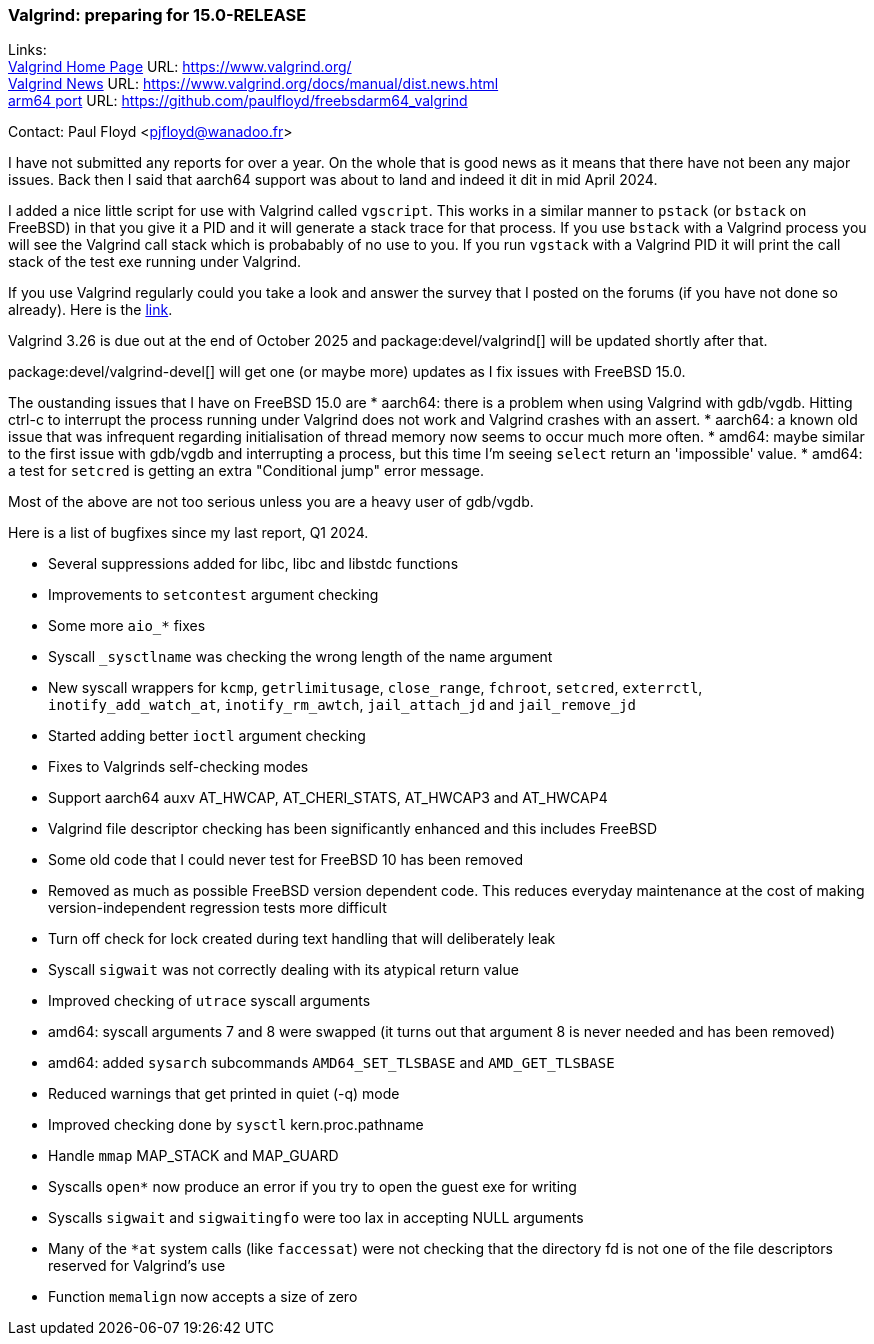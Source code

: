 === Valgrind: preparing for 15.0-RELEASE

Links: +
link:https://www.valgrind.org/[Valgrind Home Page] URL: link:https://www.valgrind.org/[] +
link:https://www.valgrind.org/docs/manual/dist.news.html[Valgrind News] URL: link:https://www.valgrind.org/docs/manual/dist.news.html[] +
link:https://github.com/paulfloyd/freebsdarm64_valgrind[arm64 port] URL: link:https://github.com/paulfloyd/freebsdarm64_valgrind[]

Contact: Paul Floyd <pjfloyd@wanadoo.fr>

I have not submitted any reports for over a year. On the whole that is good news as it means that there have not been any major issues. Back then I said that aarch64 support was about to land and indeed it dit in mid April 2024.

I added a nice little script for use with Valgrind called `vgscript`. This works in a similar manner to `pstack` (or `bstack` on FreeBSD) in that you give it a PID and it will generate a stack trace for that process. If you use `bstack` with a Valgrind process you will see the Valgrind call stack which is probabably of no use to you. If you run `vgstack` with a Valgrind PID it will print the call stack of the test exe running under Valgrind.

If you use Valgrind regularly could you take a look and answer the survey that I posted on the forums (if you have not done so already).
Here is the link:https://forums.freebsd.org/threads/valgrind-feature-poll.98707/#post-716085[link].

Valgrind 3.26 is due out at the end of October 2025 and package:devel/valgrind[] will be updated shortly after that.

package:devel/valgrind-devel[] will get one (or maybe more) updates as I fix issues with FreeBSD 15.0.

The oustanding issues that I have on FreeBSD 15.0 are
* aarch64: there is a problem when using Valgrind with gdb/vgdb. Hitting ctrl-c to interrupt the process running under Valgrind does not work and Valgrind crashes with an assert.
* aarch64: a known old issue that was infrequent regarding initialisation of thread memory now seems to occur much more often.
* amd64: maybe similar to the first issue with gdb/vgdb and interrupting a process, but this time I'm seeing `select` return an 'impossible' value.
* amd64: a test for `setcred` is getting an extra "Conditional jump" error message.

Most of the above are not too serious unless you are a heavy user of gdb/vgdb.

Here is a list of bugfixes since my last report, Q1 2024.

* Several suppressions added for libc, libc++ and libstdc++ functions
* Improvements to `setcontest` argument checking
* Some more `aio_*` fixes
* Syscall `_sysctlname` was checking the wrong length of the name argument
* New syscall wrappers for `kcmp`, `getrlimitusage`, `close_range`, `fchroot`, `setcred`, `exterrctl`, `inotify_add_watch_at`, `inotify_rm_awtch`, `jail_attach_jd` and `jail_remove_jd`
* Started adding better `ioctl` argument checking
* Fixes to Valgrinds self-checking modes
* Support aarch64 auxv AT_HWCAP, AT_CHERI_STATS, AT_HWCAP3 and AT_HWCAP4
* Valgrind file descriptor checking has been significantly enhanced and this includes FreeBSD
* Some old code that I could never test for FreeBSD 10 has been removed
* Removed as much as possible FreeBSD version dependent code. This reduces everyday maintenance at the cost of making version-independent regression tests more difficult
* Turn off check for lock created during text handling that will deliberately leak
* Syscall `sigwait` was not correctly dealing with its atypical return value
* Improved checking of `utrace` syscall arguments
* amd64: syscall arguments 7 and 8 were swapped (it turns out that argument 8 is never needed and has been removed)
* amd64: added `sysarch` subcommands `AMD64_SET_TLSBASE` and `AMD_GET_TLSBASE`
* Reduced warnings that get printed in quiet (-q) mode
* Improved checking done by `sysctl` kern.proc.pathname
* Handle `mmap` MAP_STACK and MAP_GUARD
* Syscalls `open*` now produce an error if you try to open the guest exe for writing
* Syscalls `sigwait` and `sigwaitingfo` were too lax in accepting NULL arguments
* Many of the `*at` system calls (like `faccessat`) were not checking that the directory fd is not one of the file descriptors reserved for Valgrind's use
* Function `memalign` now accepts a size of zero
